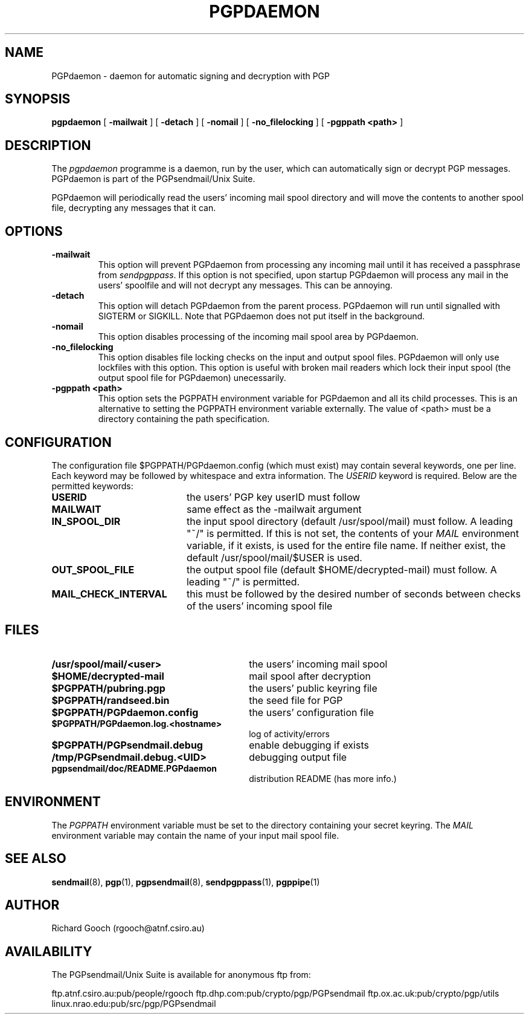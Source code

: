 .\" Copyright (C) 1994  Richard Gooch
.\"
.\" This program is free software; you can redistribute it and/or modify
.\" it under the terms of the GNU General Public License as published by
.\" the Free Software Foundation; either version 2 of the License, or
.\" (at your option) any later version.

.\" This program is distributed in the hope that it will be useful,
.\" but WITHOUT ANY WARRANTY; without even the implied warranty of
.\" MERCHANTABILITY or FITNESS FOR A PARTICULAR PURPOSE.  See the
.\" GNU General Public License for more details.
.\"
.\" You should have received a copy of the GNU General Public License
.\" along with this program; if not, write to the Free Software
.\" Foundation, Inc., 675 Mass Ave, Cambridge, MA 02139, USA.
.\"
.\" Richard Gooch may be reached by email at  rgooch@atnf.csiro.au
.\" The postal address is:
.\"   Richard Gooch, c/o ATNF, P. O. Box 76, Epping, N.S.W., 2121, Australia.
.\"
.\"	pgpdaemon.8		Richard Gooch	8-DEC-1994
.\"
.TH PGPDAEMON 8 "8 Dec 1994" "PGPsendmail/Unix Suite"
.SH NAME
PGPdaemon \- daemon for automatic signing and decryption with PGP
.SH SYNOPSIS
.B pgpdaemon
[
.B -mailwait
]
[
.B -detach
]
[
.B -nomail
]
[
.B -no_filelocking
]
[
.B -pgppath <path>
]
.SH DESCRIPTION
The \fIpgpdaemon\fP programme is a daemon, run by the user, which can
automatically sign or decrypt PGP messages. PGPdaemon is part of the
PGPsendmail/Unix Suite.
.PP
PGPdaemon will periodically read the users' incoming mail spool
directory and will move the contents to another spool file, decrypting
any messages that it can.
.SH OPTIONS
.TP
.B \-mailwait
This option will prevent PGPdaemon from processing any incoming mail
until it has received a passphrase from \fIsendpgppass\fP. If this
option is not specified, upon startup PGPdaemon will process any mail
in the users' spoolfile and will not decrypt any messages. This can be
annoying.
.TP
.B \-detach
This option will detach PGPdaemon from the parent process. PGPdaemon
will run until signalled with SIGTERM or SIGKILL. Note that PGPdaemon
does not put itself in the background.
.TP
.B \-nomail
This option disables processing of the incoming mail spool area by
PGPdaemon.
.TP
.B \-no_filelocking
This option disables file locking checks on the input and output spool
files. PGPdaemon will only use lockfiles with this option. This option
is useful with broken mail readers which lock their input spool (the
output spool file for PGPdaemon) unecessarily.
.TP
.B \-pgppath <path>
This option sets the PGPPATH environment variable for PGPdaemon and all
its child processes. This is an alternative to setting the PGPPATH
environment variable externally. The value of <path> must be a
directory containing the path specification.
.SH CONFIGURATION
The configuration file  $PGPPATH/PGPdaemon.config  (which must exist)
may contain several keywords, one per line. Each keyword may be
followed by whitespace and extra information. The \fIUSERID\fP keyword
is required.
Below are the permitted keywords:
.PP
.PD 0
.TP 20
.BI USERID
the users' PGP key userID must follow
.TP
.BI MAILWAIT
same effect as the \-mailwait argument
.TP
.BI IN_SPOOL_DIR
the input spool directory (default /usr/spool/mail) must follow. A
leading "~/" is permitted. If this is not set, the contents of your
\fIMAIL\fP environment variable, if it exists, is used for the entire
file name. If neither exist, the default /usr/spool/mail/$USER is
used.
.TP
.BI OUT_SPOOL_FILE
the output spool file (default $HOME/decrypted-mail) must follow. A
leading "~/" is permitted.
.TP
.BI MAIL_CHECK_INTERVAL
this must be followed by the desired number of seconds between checks
of the users' incoming spool file
.PD
.SH FILES
.PD 0
.TP 30
.BI /usr/spool/mail/<user>
the users' incoming mail spool
.TP
.BI $HOME/decrypted-mail
mail spool after decryption
.TP
.BI $PGPPATH/pubring.pgp
the users' public keyring file
.TP
.BI $PGPPATH/randseed.bin
the seed file for PGP
.TP
.BI $PGPPATH/PGPdaemon.config
the users' configuration file
.TP
.BI $PGPPATH/PGPdaemon.log.<hostname>
log of activity/errors
.\" .TP
.\" .BI $PGPPATH/PGPdaemon.log.sig
.\" signature certificate for logfile
.TP
.BI $PGPPATH/PGPsendmail.debug
enable debugging if exists
.TP
.BI /tmp/PGPsendmail.debug.<UID>
debugging output file
.TP
.BI pgpsendmail/doc/README.PGPdaemon
distribution README (has more info.)
.PD
.SH ENVIRONMENT
The \fIPGPPATH\fP environment variable must be set to the directory
containing your secret keyring. The \fIMAIL\fP environment variable
may contain the name of your input mail spool file.
.SH SEE ALSO
.BR sendmail (8),
.BR pgp (1),
.BR pgpsendmail (8),
.BR sendpgppass (1),
.BR pgppipe (1)
.SH AUTHOR
Richard Gooch (rgooch@atnf.csiro.au)
.SH AVAILABILITY
The PGPsendmail/Unix Suite is available for anonymous ftp from:

ftp.atnf.csiro.au:pub/people/rgooch
ftp.dhp.com:pub/crypto/pgp/PGPsendmail
ftp.ox.ac.uk:pub/crypto/pgp/utils
linux.nrao.edu:pub/src/pgp/PGPsendmail
